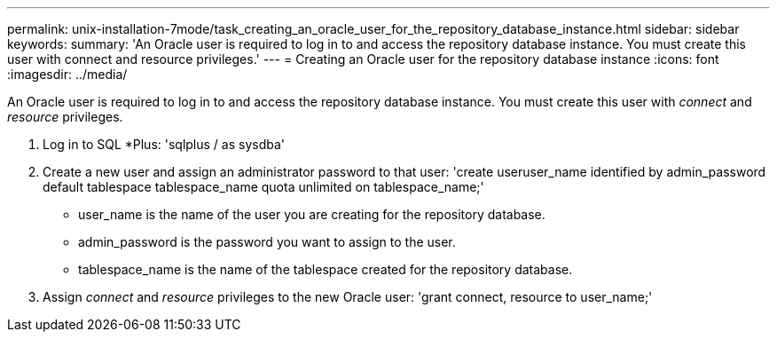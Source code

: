 ---
permalink: unix-installation-7mode/task_creating_an_oracle_user_for_the_repository_database_instance.html
sidebar: sidebar
keywords:
summary: 'An Oracle user is required to log in to and access the repository database instance. You must create this user with connect and resource privileges.'
---
= Creating an Oracle user for the repository database instance
:icons: font
:imagesdir: ../media/

[.lead]
An Oracle user is required to log in to and access the repository database instance. You must create this user with _connect_ and _resource_ privileges.

. Log in to SQL *Plus:
  'sqlplus / as sysdba'
. Create a new user and assign an administrator password to that user:
  'create useruser_name identified by admin_password default tablespace tablespace_name quota unlimited on tablespace_name;'
 ** user_name is the name of the user you are creating for the repository database.
 ** admin_password is the password you want to assign to the user.
 ** tablespace_name is the name of the tablespace created for the repository database.
. Assign _connect_ and _resource_ privileges to the new Oracle user:
  'grant connect, resource to user_name;'
